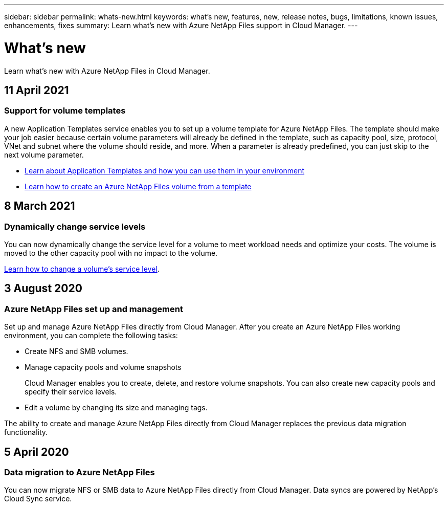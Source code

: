 ---
sidebar: sidebar
permalink: whats-new.html
keywords: what's new, features, new, release notes, bugs, limitations, known issues, enhancements, fixes
summary: Learn what's new with Azure NetApp Files support in Cloud Manager.
---

= What's new
:hardbreaks:
:nofooter:
:icons: font
:linkattrs:
:imagesdir: ./media/

[.lead]
Learn what's new with Azure NetApp Files in Cloud Manager.

//tag::whats-new[]
== 11 April 2021

=== Support for volume templates

A new Application Templates service enables you to set up a volume template for Azure NetApp Files. The template should make your job easier because certain volume parameters will already be defined in the template, such as capacity pool, size, protocol, VNet and subnet where the volume should reside, and more. When a parameter is already predefined, you can just skip to the next volume parameter.

* https://docs.netapp.com/us-en/cloud-manager-app-template/concept-resource-templates.html[Learn about Application Templates and how you can use them in your environment^]
* https://docs.netapp.com/us-en/cloud-manager-azure-netapp-files/task-create-volumes.html[Learn how to create an Azure NetApp Files volume from a template]

== 8 March 2021

=== Dynamically change service levels

You can now dynamically change the service level for a volume to meet workload needs and optimize your costs. The volume is moved to the other capacity pool with no impact to the volume.

https://docs.netapp.com/us-en/cloud-manager-azure-netapp-files/task-manage-volumes.html#change-the-volumes-service-level[Learn how to change a volume's service level].

== 3 August 2020

=== Azure NetApp Files set up and management

Set up and manage Azure NetApp Files directly from Cloud Manager. After you create an Azure NetApp Files working environment, you can complete the following tasks:

* Create NFS and SMB volumes.

* Manage capacity pools and volume snapshots
+
Cloud Manager enables you to create, delete, and restore volume snapshots. You can also create new capacity pools and specify their service levels.

* Edit a volume by changing its size and managing tags.

The ability to create and manage Azure NetApp Files directly from Cloud Manager replaces the previous data migration functionality.
//end::whats-new[]

== 5 April 2020

=== Data migration to Azure NetApp Files

You can now migrate NFS or SMB data to Azure NetApp Files directly from Cloud Manager. Data syncs are powered by NetApp's Cloud Sync service.
